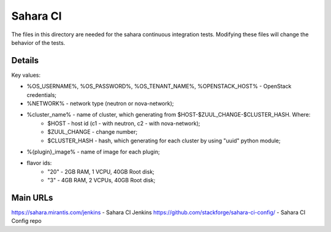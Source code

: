 =========
Sahara CI
=========

The files in this directory are needed for the sahara continuous
integration tests. Modifying these files will change the behavior of the
tests.

Details
-------

Key values:

* %OS_USERNAME%, %OS_PASSWORD%, %OS_TENANT_NAME%, %OPENSTACK_HOST% - OpenStack credentials;
* %NETWORK% - network type (neutron or nova-network);
* %cluster_name% - name of cluster, which generating from $HOST-$ZUUL_CHANGE-$CLUSTER_HASH. Where:
    * $HOST - host id (c1 - with neutron, c2 - with nova-network);
    * $ZUUL_CHANGE - change number;
    * $CLUSTER_HASH - hash, which generating for each cluster by using "uuid" python module;
* %{plugin}_image% - name of image for each plugin;
* flavor ids:
    * "20" - 2GB RAM, 1 VCPU, 40GB Root disk;
    * "3" - 4GB RAM, 2 VCPUs, 40GB Root disk;

Main URLs
---------

https://sahara.mirantis.com/jenkins - Sahara CI Jenkins
https://github.com/stackforge/sahara-ci-config/ - Sahara CI Config repo
